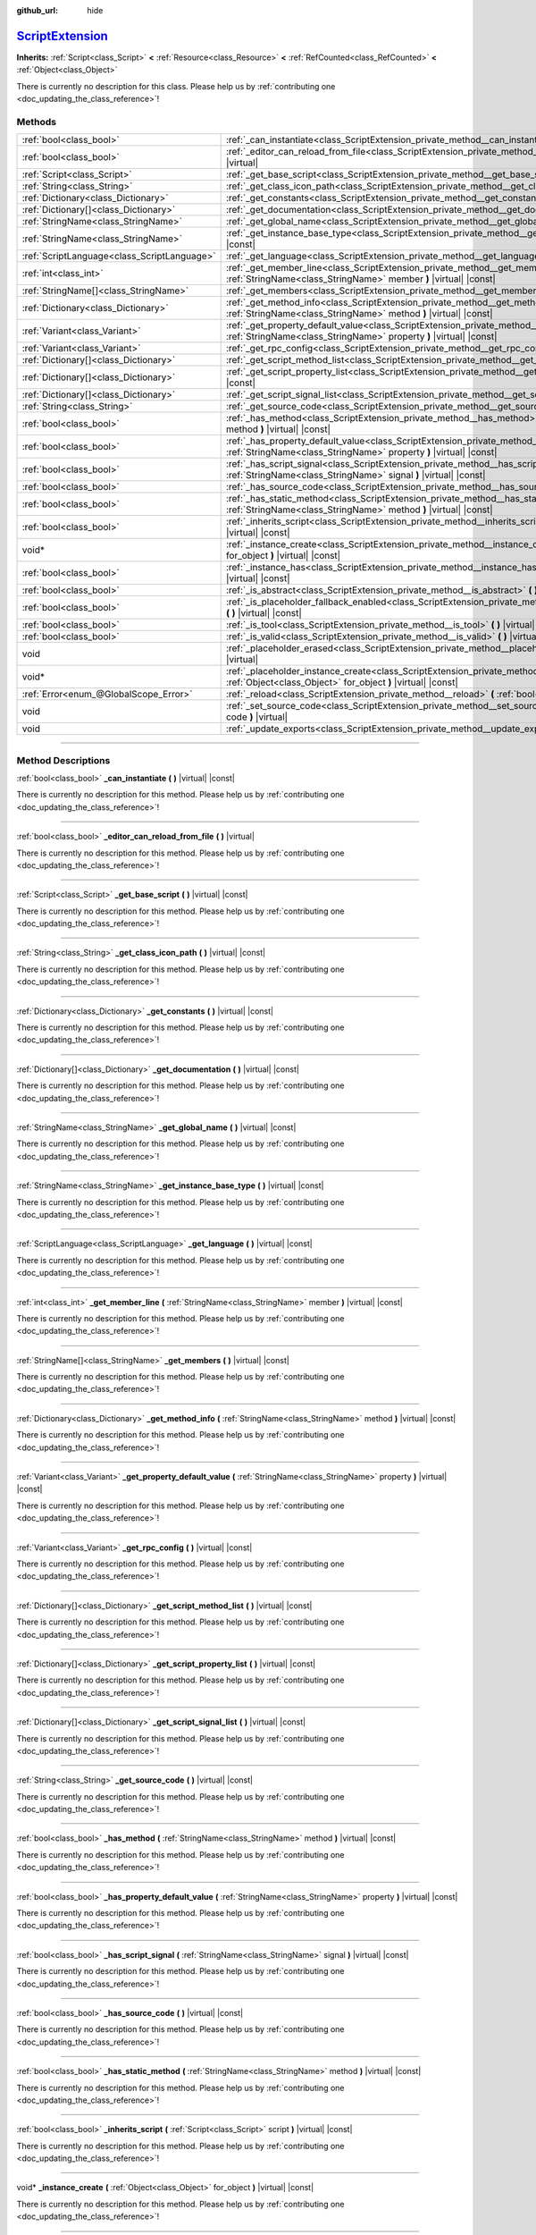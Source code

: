 :github_url: hide

.. DO NOT EDIT THIS FILE!!!
.. Generated automatically from Godot engine sources.
.. Generator: https://github.com/godotengine/godot/tree/master/doc/tools/make_rst.py.
.. XML source: https://github.com/godotengine/godot/tree/master/doc/classes/ScriptExtension.xml.

.. _class_ScriptExtension:

`ScriptExtension <https://github.com/godotengine/godot/blob/master/core/object/script_language_extension.h#L40>`_
=================================================================================================================

**Inherits:** :ref:`Script<class_Script>` **<** :ref:`Resource<class_Resource>` **<** :ref:`RefCounted<class_RefCounted>` **<** :ref:`Object<class_Object>`

.. container:: contribute

	There is currently no description for this class. Please help us by :ref:`contributing one <doc_updating_the_class_reference>`!

.. rst-class:: classref-reftable-group

Methods
-------

.. table::
   :widths: auto

   +---------------------------------------------+---------------------------------------------------------------------------------------------------------------------------------------------------------------------------------+
   | :ref:`bool<class_bool>`                     | :ref:`_can_instantiate<class_ScriptExtension_private_method__can_instantiate>` **(** **)** |virtual| |const|                                                                    |
   +---------------------------------------------+---------------------------------------------------------------------------------------------------------------------------------------------------------------------------------+
   | :ref:`bool<class_bool>`                     | :ref:`_editor_can_reload_from_file<class_ScriptExtension_private_method__editor_can_reload_from_file>` **(** **)** |virtual|                                                    |
   +---------------------------------------------+---------------------------------------------------------------------------------------------------------------------------------------------------------------------------------+
   | :ref:`Script<class_Script>`                 | :ref:`_get_base_script<class_ScriptExtension_private_method__get_base_script>` **(** **)** |virtual| |const|                                                                    |
   +---------------------------------------------+---------------------------------------------------------------------------------------------------------------------------------------------------------------------------------+
   | :ref:`String<class_String>`                 | :ref:`_get_class_icon_path<class_ScriptExtension_private_method__get_class_icon_path>` **(** **)** |virtual| |const|                                                            |
   +---------------------------------------------+---------------------------------------------------------------------------------------------------------------------------------------------------------------------------------+
   | :ref:`Dictionary<class_Dictionary>`         | :ref:`_get_constants<class_ScriptExtension_private_method__get_constants>` **(** **)** |virtual| |const|                                                                        |
   +---------------------------------------------+---------------------------------------------------------------------------------------------------------------------------------------------------------------------------------+
   | :ref:`Dictionary[]<class_Dictionary>`       | :ref:`_get_documentation<class_ScriptExtension_private_method__get_documentation>` **(** **)** |virtual| |const|                                                                |
   +---------------------------------------------+---------------------------------------------------------------------------------------------------------------------------------------------------------------------------------+
   | :ref:`StringName<class_StringName>`         | :ref:`_get_global_name<class_ScriptExtension_private_method__get_global_name>` **(** **)** |virtual| |const|                                                                    |
   +---------------------------------------------+---------------------------------------------------------------------------------------------------------------------------------------------------------------------------------+
   | :ref:`StringName<class_StringName>`         | :ref:`_get_instance_base_type<class_ScriptExtension_private_method__get_instance_base_type>` **(** **)** |virtual| |const|                                                      |
   +---------------------------------------------+---------------------------------------------------------------------------------------------------------------------------------------------------------------------------------+
   | :ref:`ScriptLanguage<class_ScriptLanguage>` | :ref:`_get_language<class_ScriptExtension_private_method__get_language>` **(** **)** |virtual| |const|                                                                          |
   +---------------------------------------------+---------------------------------------------------------------------------------------------------------------------------------------------------------------------------------+
   | :ref:`int<class_int>`                       | :ref:`_get_member_line<class_ScriptExtension_private_method__get_member_line>` **(** :ref:`StringName<class_StringName>` member **)** |virtual| |const|                         |
   +---------------------------------------------+---------------------------------------------------------------------------------------------------------------------------------------------------------------------------------+
   | :ref:`StringName[]<class_StringName>`       | :ref:`_get_members<class_ScriptExtension_private_method__get_members>` **(** **)** |virtual| |const|                                                                            |
   +---------------------------------------------+---------------------------------------------------------------------------------------------------------------------------------------------------------------------------------+
   | :ref:`Dictionary<class_Dictionary>`         | :ref:`_get_method_info<class_ScriptExtension_private_method__get_method_info>` **(** :ref:`StringName<class_StringName>` method **)** |virtual| |const|                         |
   +---------------------------------------------+---------------------------------------------------------------------------------------------------------------------------------------------------------------------------------+
   | :ref:`Variant<class_Variant>`               | :ref:`_get_property_default_value<class_ScriptExtension_private_method__get_property_default_value>` **(** :ref:`StringName<class_StringName>` property **)** |virtual| |const| |
   +---------------------------------------------+---------------------------------------------------------------------------------------------------------------------------------------------------------------------------------+
   | :ref:`Variant<class_Variant>`               | :ref:`_get_rpc_config<class_ScriptExtension_private_method__get_rpc_config>` **(** **)** |virtual| |const|                                                                      |
   +---------------------------------------------+---------------------------------------------------------------------------------------------------------------------------------------------------------------------------------+
   | :ref:`Dictionary[]<class_Dictionary>`       | :ref:`_get_script_method_list<class_ScriptExtension_private_method__get_script_method_list>` **(** **)** |virtual| |const|                                                      |
   +---------------------------------------------+---------------------------------------------------------------------------------------------------------------------------------------------------------------------------------+
   | :ref:`Dictionary[]<class_Dictionary>`       | :ref:`_get_script_property_list<class_ScriptExtension_private_method__get_script_property_list>` **(** **)** |virtual| |const|                                                  |
   +---------------------------------------------+---------------------------------------------------------------------------------------------------------------------------------------------------------------------------------+
   | :ref:`Dictionary[]<class_Dictionary>`       | :ref:`_get_script_signal_list<class_ScriptExtension_private_method__get_script_signal_list>` **(** **)** |virtual| |const|                                                      |
   +---------------------------------------------+---------------------------------------------------------------------------------------------------------------------------------------------------------------------------------+
   | :ref:`String<class_String>`                 | :ref:`_get_source_code<class_ScriptExtension_private_method__get_source_code>` **(** **)** |virtual| |const|                                                                    |
   +---------------------------------------------+---------------------------------------------------------------------------------------------------------------------------------------------------------------------------------+
   | :ref:`bool<class_bool>`                     | :ref:`_has_method<class_ScriptExtension_private_method__has_method>` **(** :ref:`StringName<class_StringName>` method **)** |virtual| |const|                                   |
   +---------------------------------------------+---------------------------------------------------------------------------------------------------------------------------------------------------------------------------------+
   | :ref:`bool<class_bool>`                     | :ref:`_has_property_default_value<class_ScriptExtension_private_method__has_property_default_value>` **(** :ref:`StringName<class_StringName>` property **)** |virtual| |const| |
   +---------------------------------------------+---------------------------------------------------------------------------------------------------------------------------------------------------------------------------------+
   | :ref:`bool<class_bool>`                     | :ref:`_has_script_signal<class_ScriptExtension_private_method__has_script_signal>` **(** :ref:`StringName<class_StringName>` signal **)** |virtual| |const|                     |
   +---------------------------------------------+---------------------------------------------------------------------------------------------------------------------------------------------------------------------------------+
   | :ref:`bool<class_bool>`                     | :ref:`_has_source_code<class_ScriptExtension_private_method__has_source_code>` **(** **)** |virtual| |const|                                                                    |
   +---------------------------------------------+---------------------------------------------------------------------------------------------------------------------------------------------------------------------------------+
   | :ref:`bool<class_bool>`                     | :ref:`_has_static_method<class_ScriptExtension_private_method__has_static_method>` **(** :ref:`StringName<class_StringName>` method **)** |virtual| |const|                     |
   +---------------------------------------------+---------------------------------------------------------------------------------------------------------------------------------------------------------------------------------+
   | :ref:`bool<class_bool>`                     | :ref:`_inherits_script<class_ScriptExtension_private_method__inherits_script>` **(** :ref:`Script<class_Script>` script **)** |virtual| |const|                                 |
   +---------------------------------------------+---------------------------------------------------------------------------------------------------------------------------------------------------------------------------------+
   | void*                                       | :ref:`_instance_create<class_ScriptExtension_private_method__instance_create>` **(** :ref:`Object<class_Object>` for_object **)** |virtual| |const|                             |
   +---------------------------------------------+---------------------------------------------------------------------------------------------------------------------------------------------------------------------------------+
   | :ref:`bool<class_bool>`                     | :ref:`_instance_has<class_ScriptExtension_private_method__instance_has>` **(** :ref:`Object<class_Object>` object **)** |virtual| |const|                                       |
   +---------------------------------------------+---------------------------------------------------------------------------------------------------------------------------------------------------------------------------------+
   | :ref:`bool<class_bool>`                     | :ref:`_is_abstract<class_ScriptExtension_private_method__is_abstract>` **(** **)** |virtual| |const|                                                                            |
   +---------------------------------------------+---------------------------------------------------------------------------------------------------------------------------------------------------------------------------------+
   | :ref:`bool<class_bool>`                     | :ref:`_is_placeholder_fallback_enabled<class_ScriptExtension_private_method__is_placeholder_fallback_enabled>` **(** **)** |virtual| |const|                                    |
   +---------------------------------------------+---------------------------------------------------------------------------------------------------------------------------------------------------------------------------------+
   | :ref:`bool<class_bool>`                     | :ref:`_is_tool<class_ScriptExtension_private_method__is_tool>` **(** **)** |virtual| |const|                                                                                    |
   +---------------------------------------------+---------------------------------------------------------------------------------------------------------------------------------------------------------------------------------+
   | :ref:`bool<class_bool>`                     | :ref:`_is_valid<class_ScriptExtension_private_method__is_valid>` **(** **)** |virtual| |const|                                                                                  |
   +---------------------------------------------+---------------------------------------------------------------------------------------------------------------------------------------------------------------------------------+
   | void                                        | :ref:`_placeholder_erased<class_ScriptExtension_private_method__placeholder_erased>` **(** void* placeholder **)** |virtual|                                                    |
   +---------------------------------------------+---------------------------------------------------------------------------------------------------------------------------------------------------------------------------------+
   | void*                                       | :ref:`_placeholder_instance_create<class_ScriptExtension_private_method__placeholder_instance_create>` **(** :ref:`Object<class_Object>` for_object **)** |virtual| |const|     |
   +---------------------------------------------+---------------------------------------------------------------------------------------------------------------------------------------------------------------------------------+
   | :ref:`Error<enum_@GlobalScope_Error>`       | :ref:`_reload<class_ScriptExtension_private_method__reload>` **(** :ref:`bool<class_bool>` keep_state **)** |virtual|                                                           |
   +---------------------------------------------+---------------------------------------------------------------------------------------------------------------------------------------------------------------------------------+
   | void                                        | :ref:`_set_source_code<class_ScriptExtension_private_method__set_source_code>` **(** :ref:`String<class_String>` code **)** |virtual|                                           |
   +---------------------------------------------+---------------------------------------------------------------------------------------------------------------------------------------------------------------------------------+
   | void                                        | :ref:`_update_exports<class_ScriptExtension_private_method__update_exports>` **(** **)** |virtual|                                                                              |
   +---------------------------------------------+---------------------------------------------------------------------------------------------------------------------------------------------------------------------------------+

.. rst-class:: classref-section-separator

----

.. rst-class:: classref-descriptions-group

Method Descriptions
-------------------

.. _class_ScriptExtension_private_method__can_instantiate:

.. rst-class:: classref-method

:ref:`bool<class_bool>` **_can_instantiate** **(** **)** |virtual| |const|

.. container:: contribute

	There is currently no description for this method. Please help us by :ref:`contributing one <doc_updating_the_class_reference>`!

.. rst-class:: classref-item-separator

----

.. _class_ScriptExtension_private_method__editor_can_reload_from_file:

.. rst-class:: classref-method

:ref:`bool<class_bool>` **_editor_can_reload_from_file** **(** **)** |virtual|

.. container:: contribute

	There is currently no description for this method. Please help us by :ref:`contributing one <doc_updating_the_class_reference>`!

.. rst-class:: classref-item-separator

----

.. _class_ScriptExtension_private_method__get_base_script:

.. rst-class:: classref-method

:ref:`Script<class_Script>` **_get_base_script** **(** **)** |virtual| |const|

.. container:: contribute

	There is currently no description for this method. Please help us by :ref:`contributing one <doc_updating_the_class_reference>`!

.. rst-class:: classref-item-separator

----

.. _class_ScriptExtension_private_method__get_class_icon_path:

.. rst-class:: classref-method

:ref:`String<class_String>` **_get_class_icon_path** **(** **)** |virtual| |const|

.. container:: contribute

	There is currently no description for this method. Please help us by :ref:`contributing one <doc_updating_the_class_reference>`!

.. rst-class:: classref-item-separator

----

.. _class_ScriptExtension_private_method__get_constants:

.. rst-class:: classref-method

:ref:`Dictionary<class_Dictionary>` **_get_constants** **(** **)** |virtual| |const|

.. container:: contribute

	There is currently no description for this method. Please help us by :ref:`contributing one <doc_updating_the_class_reference>`!

.. rst-class:: classref-item-separator

----

.. _class_ScriptExtension_private_method__get_documentation:

.. rst-class:: classref-method

:ref:`Dictionary[]<class_Dictionary>` **_get_documentation** **(** **)** |virtual| |const|

.. container:: contribute

	There is currently no description for this method. Please help us by :ref:`contributing one <doc_updating_the_class_reference>`!

.. rst-class:: classref-item-separator

----

.. _class_ScriptExtension_private_method__get_global_name:

.. rst-class:: classref-method

:ref:`StringName<class_StringName>` **_get_global_name** **(** **)** |virtual| |const|

.. container:: contribute

	There is currently no description for this method. Please help us by :ref:`contributing one <doc_updating_the_class_reference>`!

.. rst-class:: classref-item-separator

----

.. _class_ScriptExtension_private_method__get_instance_base_type:

.. rst-class:: classref-method

:ref:`StringName<class_StringName>` **_get_instance_base_type** **(** **)** |virtual| |const|

.. container:: contribute

	There is currently no description for this method. Please help us by :ref:`contributing one <doc_updating_the_class_reference>`!

.. rst-class:: classref-item-separator

----

.. _class_ScriptExtension_private_method__get_language:

.. rst-class:: classref-method

:ref:`ScriptLanguage<class_ScriptLanguage>` **_get_language** **(** **)** |virtual| |const|

.. container:: contribute

	There is currently no description for this method. Please help us by :ref:`contributing one <doc_updating_the_class_reference>`!

.. rst-class:: classref-item-separator

----

.. _class_ScriptExtension_private_method__get_member_line:

.. rst-class:: classref-method

:ref:`int<class_int>` **_get_member_line** **(** :ref:`StringName<class_StringName>` member **)** |virtual| |const|

.. container:: contribute

	There is currently no description for this method. Please help us by :ref:`contributing one <doc_updating_the_class_reference>`!

.. rst-class:: classref-item-separator

----

.. _class_ScriptExtension_private_method__get_members:

.. rst-class:: classref-method

:ref:`StringName[]<class_StringName>` **_get_members** **(** **)** |virtual| |const|

.. container:: contribute

	There is currently no description for this method. Please help us by :ref:`contributing one <doc_updating_the_class_reference>`!

.. rst-class:: classref-item-separator

----

.. _class_ScriptExtension_private_method__get_method_info:

.. rst-class:: classref-method

:ref:`Dictionary<class_Dictionary>` **_get_method_info** **(** :ref:`StringName<class_StringName>` method **)** |virtual| |const|

.. container:: contribute

	There is currently no description for this method. Please help us by :ref:`contributing one <doc_updating_the_class_reference>`!

.. rst-class:: classref-item-separator

----

.. _class_ScriptExtension_private_method__get_property_default_value:

.. rst-class:: classref-method

:ref:`Variant<class_Variant>` **_get_property_default_value** **(** :ref:`StringName<class_StringName>` property **)** |virtual| |const|

.. container:: contribute

	There is currently no description for this method. Please help us by :ref:`contributing one <doc_updating_the_class_reference>`!

.. rst-class:: classref-item-separator

----

.. _class_ScriptExtension_private_method__get_rpc_config:

.. rst-class:: classref-method

:ref:`Variant<class_Variant>` **_get_rpc_config** **(** **)** |virtual| |const|

.. container:: contribute

	There is currently no description for this method. Please help us by :ref:`contributing one <doc_updating_the_class_reference>`!

.. rst-class:: classref-item-separator

----

.. _class_ScriptExtension_private_method__get_script_method_list:

.. rst-class:: classref-method

:ref:`Dictionary[]<class_Dictionary>` **_get_script_method_list** **(** **)** |virtual| |const|

.. container:: contribute

	There is currently no description for this method. Please help us by :ref:`contributing one <doc_updating_the_class_reference>`!

.. rst-class:: classref-item-separator

----

.. _class_ScriptExtension_private_method__get_script_property_list:

.. rst-class:: classref-method

:ref:`Dictionary[]<class_Dictionary>` **_get_script_property_list** **(** **)** |virtual| |const|

.. container:: contribute

	There is currently no description for this method. Please help us by :ref:`contributing one <doc_updating_the_class_reference>`!

.. rst-class:: classref-item-separator

----

.. _class_ScriptExtension_private_method__get_script_signal_list:

.. rst-class:: classref-method

:ref:`Dictionary[]<class_Dictionary>` **_get_script_signal_list** **(** **)** |virtual| |const|

.. container:: contribute

	There is currently no description for this method. Please help us by :ref:`contributing one <doc_updating_the_class_reference>`!

.. rst-class:: classref-item-separator

----

.. _class_ScriptExtension_private_method__get_source_code:

.. rst-class:: classref-method

:ref:`String<class_String>` **_get_source_code** **(** **)** |virtual| |const|

.. container:: contribute

	There is currently no description for this method. Please help us by :ref:`contributing one <doc_updating_the_class_reference>`!

.. rst-class:: classref-item-separator

----

.. _class_ScriptExtension_private_method__has_method:

.. rst-class:: classref-method

:ref:`bool<class_bool>` **_has_method** **(** :ref:`StringName<class_StringName>` method **)** |virtual| |const|

.. container:: contribute

	There is currently no description for this method. Please help us by :ref:`contributing one <doc_updating_the_class_reference>`!

.. rst-class:: classref-item-separator

----

.. _class_ScriptExtension_private_method__has_property_default_value:

.. rst-class:: classref-method

:ref:`bool<class_bool>` **_has_property_default_value** **(** :ref:`StringName<class_StringName>` property **)** |virtual| |const|

.. container:: contribute

	There is currently no description for this method. Please help us by :ref:`contributing one <doc_updating_the_class_reference>`!

.. rst-class:: classref-item-separator

----

.. _class_ScriptExtension_private_method__has_script_signal:

.. rst-class:: classref-method

:ref:`bool<class_bool>` **_has_script_signal** **(** :ref:`StringName<class_StringName>` signal **)** |virtual| |const|

.. container:: contribute

	There is currently no description for this method. Please help us by :ref:`contributing one <doc_updating_the_class_reference>`!

.. rst-class:: classref-item-separator

----

.. _class_ScriptExtension_private_method__has_source_code:

.. rst-class:: classref-method

:ref:`bool<class_bool>` **_has_source_code** **(** **)** |virtual| |const|

.. container:: contribute

	There is currently no description for this method. Please help us by :ref:`contributing one <doc_updating_the_class_reference>`!

.. rst-class:: classref-item-separator

----

.. _class_ScriptExtension_private_method__has_static_method:

.. rst-class:: classref-method

:ref:`bool<class_bool>` **_has_static_method** **(** :ref:`StringName<class_StringName>` method **)** |virtual| |const|

.. container:: contribute

	There is currently no description for this method. Please help us by :ref:`contributing one <doc_updating_the_class_reference>`!

.. rst-class:: classref-item-separator

----

.. _class_ScriptExtension_private_method__inherits_script:

.. rst-class:: classref-method

:ref:`bool<class_bool>` **_inherits_script** **(** :ref:`Script<class_Script>` script **)** |virtual| |const|

.. container:: contribute

	There is currently no description for this method. Please help us by :ref:`contributing one <doc_updating_the_class_reference>`!

.. rst-class:: classref-item-separator

----

.. _class_ScriptExtension_private_method__instance_create:

.. rst-class:: classref-method

void* **_instance_create** **(** :ref:`Object<class_Object>` for_object **)** |virtual| |const|

.. container:: contribute

	There is currently no description for this method. Please help us by :ref:`contributing one <doc_updating_the_class_reference>`!

.. rst-class:: classref-item-separator

----

.. _class_ScriptExtension_private_method__instance_has:

.. rst-class:: classref-method

:ref:`bool<class_bool>` **_instance_has** **(** :ref:`Object<class_Object>` object **)** |virtual| |const|

.. container:: contribute

	There is currently no description for this method. Please help us by :ref:`contributing one <doc_updating_the_class_reference>`!

.. rst-class:: classref-item-separator

----

.. _class_ScriptExtension_private_method__is_abstract:

.. rst-class:: classref-method

:ref:`bool<class_bool>` **_is_abstract** **(** **)** |virtual| |const|

Returns ``true`` if the script is an abstract script. An abstract script does not have a constructor and cannot be instantiated.

.. rst-class:: classref-item-separator

----

.. _class_ScriptExtension_private_method__is_placeholder_fallback_enabled:

.. rst-class:: classref-method

:ref:`bool<class_bool>` **_is_placeholder_fallback_enabled** **(** **)** |virtual| |const|

.. container:: contribute

	There is currently no description for this method. Please help us by :ref:`contributing one <doc_updating_the_class_reference>`!

.. rst-class:: classref-item-separator

----

.. _class_ScriptExtension_private_method__is_tool:

.. rst-class:: classref-method

:ref:`bool<class_bool>` **_is_tool** **(** **)** |virtual| |const|

.. container:: contribute

	There is currently no description for this method. Please help us by :ref:`contributing one <doc_updating_the_class_reference>`!

.. rst-class:: classref-item-separator

----

.. _class_ScriptExtension_private_method__is_valid:

.. rst-class:: classref-method

:ref:`bool<class_bool>` **_is_valid** **(** **)** |virtual| |const|

.. container:: contribute

	There is currently no description for this method. Please help us by :ref:`contributing one <doc_updating_the_class_reference>`!

.. rst-class:: classref-item-separator

----

.. _class_ScriptExtension_private_method__placeholder_erased:

.. rst-class:: classref-method

void **_placeholder_erased** **(** void* placeholder **)** |virtual|

.. container:: contribute

	There is currently no description for this method. Please help us by :ref:`contributing one <doc_updating_the_class_reference>`!

.. rst-class:: classref-item-separator

----

.. _class_ScriptExtension_private_method__placeholder_instance_create:

.. rst-class:: classref-method

void* **_placeholder_instance_create** **(** :ref:`Object<class_Object>` for_object **)** |virtual| |const|

.. container:: contribute

	There is currently no description for this method. Please help us by :ref:`contributing one <doc_updating_the_class_reference>`!

.. rst-class:: classref-item-separator

----

.. _class_ScriptExtension_private_method__reload:

.. rst-class:: classref-method

:ref:`Error<enum_@GlobalScope_Error>` **_reload** **(** :ref:`bool<class_bool>` keep_state **)** |virtual|

.. container:: contribute

	There is currently no description for this method. Please help us by :ref:`contributing one <doc_updating_the_class_reference>`!

.. rst-class:: classref-item-separator

----

.. _class_ScriptExtension_private_method__set_source_code:

.. rst-class:: classref-method

void **_set_source_code** **(** :ref:`String<class_String>` code **)** |virtual|

.. container:: contribute

	There is currently no description for this method. Please help us by :ref:`contributing one <doc_updating_the_class_reference>`!

.. rst-class:: classref-item-separator

----

.. _class_ScriptExtension_private_method__update_exports:

.. rst-class:: classref-method

void **_update_exports** **(** **)** |virtual|

.. container:: contribute

	There is currently no description for this method. Please help us by :ref:`contributing one <doc_updating_the_class_reference>`!

.. |virtual| replace:: :abbr:`virtual (This method should typically be overridden by the user to have any effect.)`
.. |const| replace:: :abbr:`const (This method has no side effects. It doesn't modify any of the instance's member variables.)`
.. |vararg| replace:: :abbr:`vararg (This method accepts any number of arguments after the ones described here.)`
.. |constructor| replace:: :abbr:`constructor (This method is used to construct a type.)`
.. |static| replace:: :abbr:`static (This method doesn't need an instance to be called, so it can be called directly using the class name.)`
.. |operator| replace:: :abbr:`operator (This method describes a valid operator to use with this type as left-hand operand.)`
.. |bitfield| replace:: :abbr:`BitField (This value is an integer composed as a bitmask of the following flags.)`
